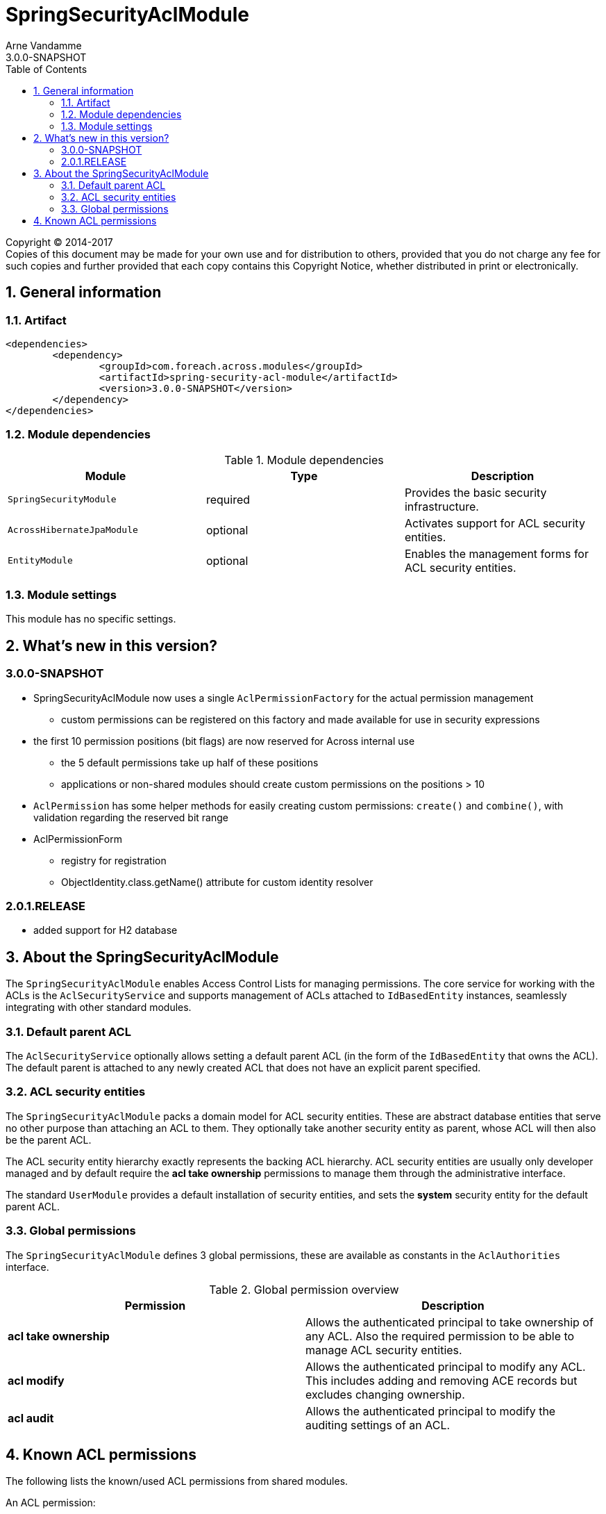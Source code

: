 = SpringSecurityAclModule
Arne Vandamme
3.0.0-SNAPSHOT
:toc: left
:sectanchors:
:module-version: 3.0.0-SNAPSHOT
:module-name: SpringSecurityAclModule
:module-artifact: spring-security-acl-module
:module-url: https://foreach.atlassian.net/wiki/display/AX/SpringSecurityAclModule

[copyright,verbatim]
--
Copyright (C) 2014-2017 +
[small]#Copies of this document may be made for your own use and for distribution to others, provided that you do not charge any fee for such copies and further provided that each copy contains this Copyright Notice, whether distributed in print or electronically.#
--

:numbered:
== General information

=== Artifact
[source,xml,indent=0]
[subs="verbatim,quotes,attributes"]
----
	<dependencies>
		<dependency>
			<groupId>com.foreach.across.modules</groupId>
			<artifactId>{module-artifact}</artifactId>
			<version>{module-version}</version>
		</dependency>
	</dependencies>
----

=== Module dependencies

.Module dependencies
|===
|Module |Type |Description

|`SpringSecurityModule`
|required
|Provides the basic security infrastructure.

|`AcrossHibernateJpaModule`
|optional
|Activates support for ACL security entities.

|`EntityModule`
|optional
|Enables the management forms for ACL security entities.

|===

=== Module settings
This module has no specific settings.

== What's new in this version?
:numbered!:
=== 3.0.0-SNAPSHOT
* SpringSecurityAclModule now uses a single `AclPermissionFactory` for the actual permission management
** custom permissions can be registered on this factory and made available for use in security expressions
* the first 10 permission positions (bit flags) are now reserved for Across internal use
** the 5 default permissions take up half of these positions
** applications or non-shared modules should create custom permissions on the positions > 10
* `AclPermission` has some helper methods for easily creating custom permissions: `create()` and `combine()`, with validation regarding the reserved bit range
* AclPermissionForm
** registry for registration
** ObjectIdentity.class.getName() attribute for custom identity resolver

=== 2.0.1.RELEASE
* added support for H2 database

:numbered:
== About the SpringSecurityAclModule
The `SpringSecurityAclModule` enables Access Control Lists for managing permissions.  The core service for working
with the ACLs is the `AclSecurityService` and supports management of ACLs attached to `IdBasedEntity` instances,
seamlessly integrating with other standard modules.

=== Default parent ACL
The `AclSecurityService` optionally allows setting a default parent ACL (in the form of the `IdBasedEntity`
that owns the ACL).  The default parent is attached to any newly created ACL that does not have an explicit parent
specified.

=== ACL security entities
The `SpringSecurityAclModule` packs a domain model for ACL security entities.  These are abstract database entities
that serve no other purpose than attaching an ACL to them.  They optionally take another security entity as parent,
whose ACL will then also be the parent ACL.

The ACL security entity hierarchy exactly represents the backing ACL hierarchy.  ACL security entities are usually
only developer managed and by default require the *acl take ownership* permissions to manage them through the
administrative interface.

The standard `UserModule` provides a default installation of security entities, and sets the *system* security entity
for the default parent ACL.

=== Global permissions
The `SpringSecurityAclModule` defines 3 global permissions, these are available as constants in the `AclAuthorities` interface.

.Global permission overview
|===
|Permission |Description

|*acl take ownership*
|Allows the authenticated principal to take ownership of any ACL. Also the required permission to be able
to manage ACL security entities.

|*acl modify*
|Allows the authenticated principal to modify any ACL.  This includes adding and removing ACE records but
excludes changing ownership.

|*acl audit*
|Allows the authenticated principal to modify the auditing settings of an ACL.

|===

== Known ACL permissions
The following lists the known/used ACL permissions from shared modules.

An ACL permission:

* takes a single bit position (total range is numbered from 0 to 31)
* optionally has a single character code that is used when displaying a permission pattern (eg. `\...\...\...\...\...\...\...\...\....D.WR`)
* has a unique name that can be used in expression based security (eg. `hasPermission(#object,'my-permission')`)

[discrete]
=== Reserved bit range
The first 10 bit positions are reserved for use by Across standard modules.
To avoid conflicts with this range, use `AclPermission.create()` for defining your custom permissions.

|===
|Bit position |Permission name |Code |Module

|0 |read | R |SpringSecurityAclModule
|1 |write |W |SpringSecurityAclModule
|2 |create |C |SpringSecurityAclModule
|3 |delete |D |SpringSecurityAclModule
|4 |administration |A |SpringSecurityAclModule

|===

[discrete]
=== Open bit range
The open bit range (> position 10) is meant for custom applications or modules.








